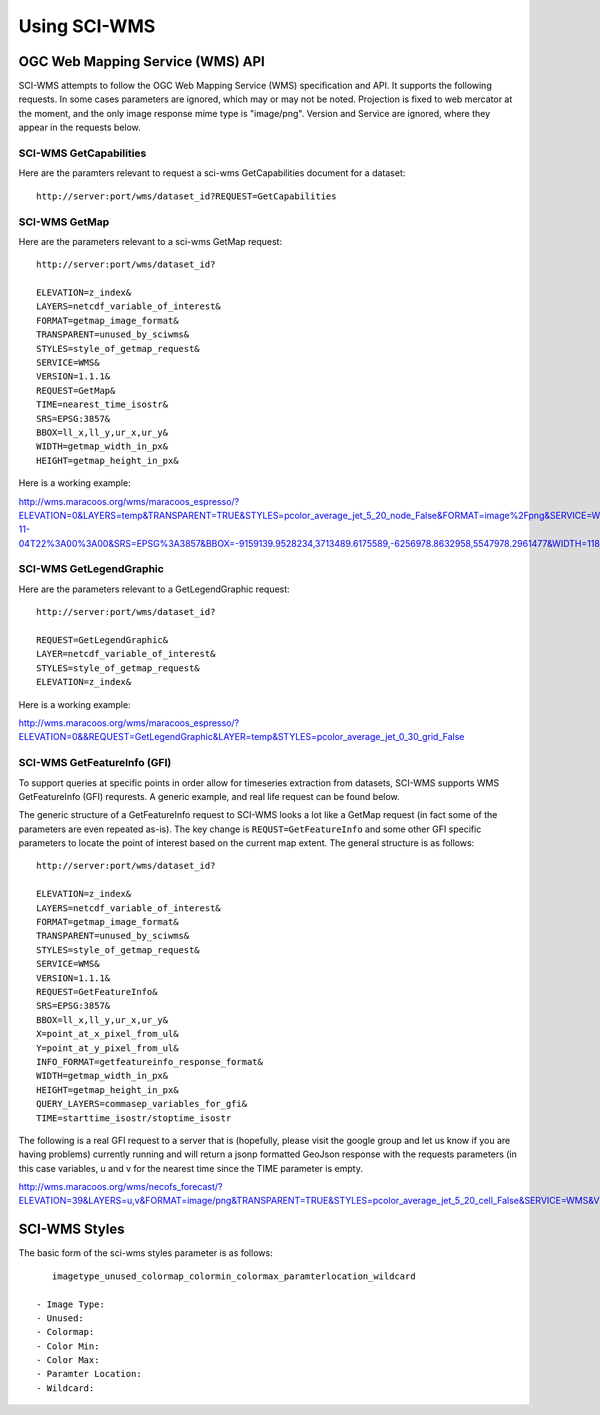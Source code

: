 Using SCI-WMS
=================


=======
OGC Web Mapping Service (WMS) API
=======

SCI-WMS attempts to follow the OGC Web Mapping Service (WMS) specification and API. It supports the following requests. In some cases parameters are ignored, which may or may not be noted. Projection is fixed to web mercator at the moment, and the only image response mime type is "image/png". Version and Service are ignored, where they appear in the requests below.

SCI-WMS GetCapabilities
-----------------------

Here are the paramters relevant to request a sci-wms GetCapabilities document for a dataset::

    http://server:port/wms/dataset_id?REQUEST=GetCapabilities

SCI-WMS GetMap
--------------

Here are the parameters relevant to a sci-wms GetMap request::

    http://server:port/wms/dataset_id?

    ELEVATION=z_index&
    LAYERS=netcdf_variable_of_interest&
    FORMAT=getmap_image_format&
    TRANSPARENT=unused_by_sciwms&
    STYLES=style_of_getmap_request&
    SERVICE=WMS&
    VERSION=1.1.1&
    REQUEST=GetMap&
    TIME=nearest_time_isostr&
    SRS=EPSG:3857&
    BBOX=ll_x,ll_y,ur_x,ur_y&
    WIDTH=getmap_width_in_px&
    HEIGHT=getmap_height_in_px&

Here is a working example:

http://wms.maracoos.org/wms/maracoos_espresso/?ELEVATION=0&LAYERS=temp&TRANSPARENT=TRUE&STYLES=pcolor_average_jet_5_20_node_False&FORMAT=image%2Fpng&SERVICE=WMS&VERSION=1.1.1&REQUEST=GetMap&TIME=2013-11-04T22%3A00%3A00&SRS=EPSG%3A3857&BBOX=-9159139.9528234,3713489.6175589,-6256978.8632958,5547978.2961477&WIDTH=1186&HEIGHT=750

SCI-WMS GetLegendGraphic
------------------------

Here are the parameters relevant to a GetLegendGraphic request::

    http://server:port/wms/dataset_id?

    REQUEST=GetLegendGraphic&
    LAYER=netcdf_variable_of_interest&
    STYLES=style_of_getmap_request&
    ELEVATION=z_index&

Here is a working example:

http://wms.maracoos.org/wms/maracoos_espresso/?ELEVATION=0&&REQUEST=GetLegendGraphic&LAYER=temp&STYLES=pcolor_average_jet_0_30_grid_False

SCI-WMS GetFeatureInfo (GFI)
----------------------------

To support queries at specific points in order allow for timeseries extraction from datasets, SCI-WMS supports WMS GetFeatureInfo (GFI) requrests. A generic example, and real life request can be found below.

The generic structure of a GetFeatureInfo request to SCI-WMS looks a lot like a GetMap request (in fact some of the parameters are even repeated as-is). The key change is ``REQUST=GetFeatureInfo`` and some other GFI specific parameters to locate the point of interest based on the current map extent. The general structure is as follows::

    http://server:port/wms/dataset_id?

    ELEVATION=z_index&
    LAYERS=netcdf_variable_of_interest&
    FORMAT=getmap_image_format&
    TRANSPARENT=unused_by_sciwms&
    STYLES=style_of_getmap_request&
    SERVICE=WMS&
    VERSION=1.1.1&
    REQUEST=GetFeatureInfo&   
    SRS=EPSG:3857&
    BBOX=ll_x,ll_y,ur_x,ur_y&
    X=point_at_x_pixel_from_ul&
    Y=point_at_y_pixel_from_ul&
    INFO_FORMAT=getfeatureinfo_response_format&
    WIDTH=getmap_width_in_px&
    HEIGHT=getmap_height_in_px&
    QUERY_LAYERS=commasep_variables_for_gfi&
    TIME=starttime_isostr/stoptime_isostr

The following is a real GFI request to a server that is (hopefully, please visit the google group and let us know if you are having problems) currently running and will return a jsonp formatted GeoJson response with the requests parameters (in this case variables, u and v for the nearest time since the TIME parameter is empty.

http://wms.maracoos.org/wms/necofs_forecast/?ELEVATION=39&LAYERS=u,v&FORMAT=image/png&TRANSPARENT=TRUE&STYLES=pcolor_average_jet_5_20_cell_False&SERVICE=WMS&VERSION=1.1.1&REQUEST=GetFeatureInfo&SRS=EPSG:3857&BBOX=-8465091.73609,4343330.730541,-7489143.759081,5446469.922599&X=237&Y=167&INFO_FORMAT=text/javascript&WIDTH=399&HEIGHT=451&QUERY_LAYERS=u,v&TIME=

========
SCI-WMS Styles
========

The basic form of the sci-wms styles parameter is as follows::

    imagetype_unused_colormap_colormin_colormax_paramterlocation_wildcard

 - Image Type:
 - Unused:
 - Colormap:
 - Color Min:
 - Color Max:
 - Paramter Location:
 - Wildcard:
